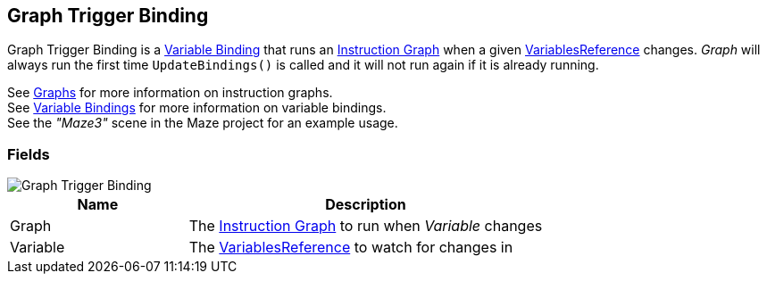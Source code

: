 [#manual/graph-trigger-binding]

## Graph Trigger Binding

Graph Trigger Binding is a <<manual/variable-binding.html,Variable Binding>> that runs an <<manual/instruction-graph.html,Instruction Graph>> when a given <<reference/variable-reference.html,VariablesReference>> changes. _Graph_ will always run the first time `UpdateBindings()` is called and it will not run again if it is already running.

See <<topics/graphs-1.html,Graphs>> for more information on instruction graphs. +
See <<topics/bindings-3.html,Variable Bindings>> for more information on variable bindings. +
See the _"Maze3"_ scene in the Maze project for an example usage.

### Fields

image::graph-trigger-binding.png[Graph Trigger Binding]

[cols="1,2"]
|===
| Name	| Description

| Graph	| The <<manual/instruction-graph.html,Instruction Graph>> to run when _Variable_ changes
| Variable	| The <<reference/variable-reference.html,VariablesReference>> to watch for changes in
|===

ifdef::backend-multipage_html5[]
<<reference/graph-trigger-binding.html,Reference>>
endif::[]